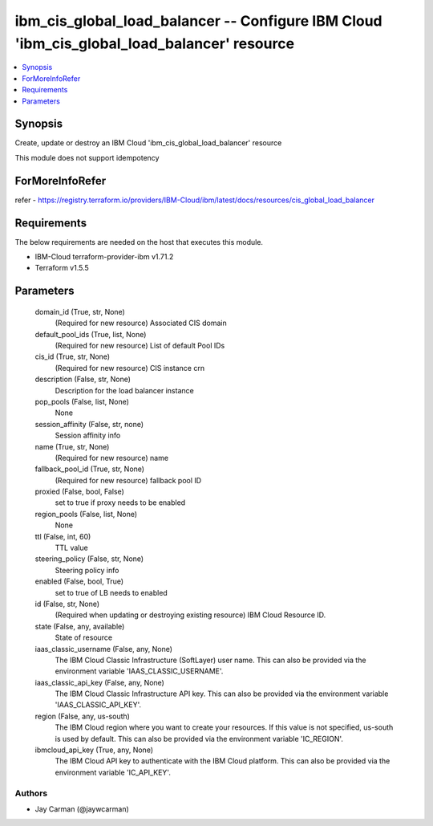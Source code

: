 
ibm_cis_global_load_balancer -- Configure IBM Cloud 'ibm_cis_global_load_balancer' resource
===========================================================================================

.. contents::
   :local:
   :depth: 1


Synopsis
--------

Create, update or destroy an IBM Cloud 'ibm_cis_global_load_balancer' resource

This module does not support idempotency


ForMoreInfoRefer
----------------
refer - https://registry.terraform.io/providers/IBM-Cloud/ibm/latest/docs/resources/cis_global_load_balancer

Requirements
------------
The below requirements are needed on the host that executes this module.

- IBM-Cloud terraform-provider-ibm v1.71.2
- Terraform v1.5.5



Parameters
----------

  domain_id (True, str, None)
    (Required for new resource) Associated CIS domain


  default_pool_ids (True, list, None)
    (Required for new resource) List of default Pool IDs


  cis_id (True, str, None)
    (Required for new resource) CIS instance crn


  description (False, str, None)
    Description for the load balancer instance


  pop_pools (False, list, None)
    None


  session_affinity (False, str, none)
    Session affinity info


  name (True, str, None)
    (Required for new resource) name


  fallback_pool_id (True, str, None)
    (Required for new resource) fallback pool ID


  proxied (False, bool, False)
    set to true if proxy needs to be enabled


  region_pools (False, list, None)
    None


  ttl (False, int, 60)
    TTL value


  steering_policy (False, str, None)
    Steering policy info


  enabled (False, bool, True)
    set to true of LB needs to enabled


  id (False, str, None)
    (Required when updating or destroying existing resource) IBM Cloud Resource ID.


  state (False, any, available)
    State of resource


  iaas_classic_username (False, any, None)
    The IBM Cloud Classic Infrastructure (SoftLayer) user name. This can also be provided via the environment variable 'IAAS_CLASSIC_USERNAME'.


  iaas_classic_api_key (False, any, None)
    The IBM Cloud Classic Infrastructure API key. This can also be provided via the environment variable 'IAAS_CLASSIC_API_KEY'.


  region (False, any, us-south)
    The IBM Cloud region where you want to create your resources. If this value is not specified, us-south is used by default. This can also be provided via the environment variable 'IC_REGION'.


  ibmcloud_api_key (True, any, None)
    The IBM Cloud API key to authenticate with the IBM Cloud platform. This can also be provided via the environment variable 'IC_API_KEY'.













Authors
~~~~~~~

- Jay Carman (@jaywcarman)

